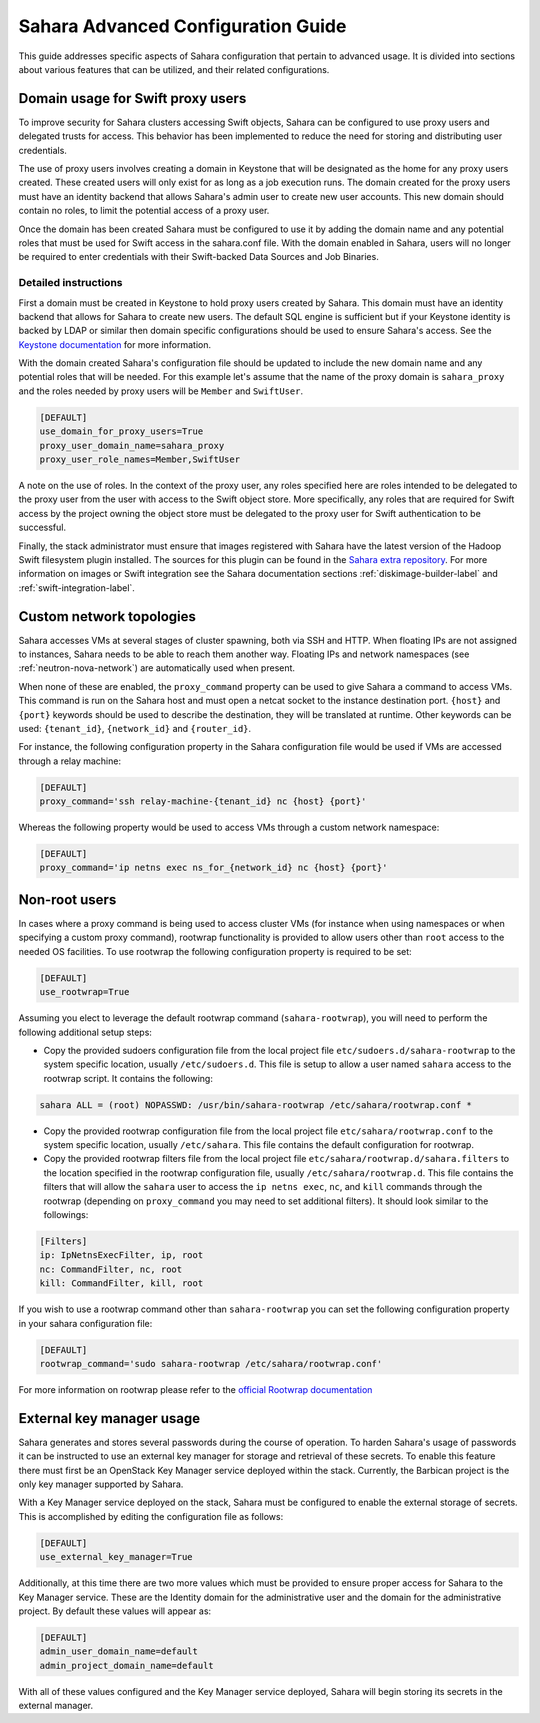 Sahara Advanced Configuration Guide
===================================

This guide addresses specific aspects of Sahara configuration that pertain to
advanced usage. It is divided into sections about various features that can be
utilized, and their related configurations.

Domain usage for Swift proxy users
----------------------------------

To improve security for Sahara clusters accessing Swift objects, Sahara can be
configured to use proxy users and delegated trusts for access. This behavior
has been implemented to reduce the need for storing and distributing user
credentials.

The use of proxy users involves creating a domain in Keystone that will be
designated as the home for any proxy users created. These created users will
only exist for as long as a job execution runs. The domain created for the
proxy users must have an identity backend that allows Sahara's admin user to
create new user accounts. This new domain should contain no roles, to limit
the potential access of a proxy user.

Once the domain has been created Sahara must be configured to use it by adding
the domain name and any potential roles that must be used for Swift access in
the sahara.conf file. With the domain enabled in Sahara, users will no longer
be required to enter credentials with their Swift-backed Data Sources and Job
Binaries.

Detailed instructions
^^^^^^^^^^^^^^^^^^^^^

First a domain must be created in Keystone to hold proxy users created by
Sahara. This domain must have an identity backend that allows for Sahara to
create new users. The default SQL engine is sufficient but if your Keystone
identity is backed by LDAP or similar then domain specific configurations
should be used to ensure Sahara's access. See the `Keystone documentation`_
for more information.

.. _Keystone documentation: http://docs.openstack.org/developer/keystone/configuration.html#domain-specific-drivers

With the domain created Sahara's configuration file should be updated to
include the new domain name and any potential roles that will be needed. For
this example let's assume that the name of the proxy domain is
``sahara_proxy`` and the roles needed by proxy users will be ``Member`` and
``SwiftUser``.

.. sourcecode:: cfg

    [DEFAULT]
    use_domain_for_proxy_users=True
    proxy_user_domain_name=sahara_proxy
    proxy_user_role_names=Member,SwiftUser

..

A note on the use of roles. In the context of the proxy user, any roles
specified here are roles intended to be delegated to the proxy user from the
user with access to the Swift object store. More specifically, any roles that
are required for Swift access by the project owning the object store must be
delegated to the proxy user for Swift authentication to be successful.

Finally, the stack administrator must ensure that images registered with
Sahara have the latest version of the Hadoop Swift filesystem plugin
installed. The sources for this plugin can be found in the
`Sahara extra repository`_. For more information on images or Swift
integration see the Sahara documentation sections
:ref:`diskimage-builder-label` and :ref:`swift-integration-label`.

.. _Sahara extra repository: http://github.com/openstack/sahara-extra

.. _custom_network_topologies:

Custom network topologies
-------------------------

Sahara accesses VMs at several stages of cluster spawning, both via SSH and
HTTP. When floating IPs are not assigned to instances, Sahara needs to be able
to reach them another way.  Floating IPs and network namespaces (see
:ref:`neutron-nova-network`) are automatically used when present.

When none of these are enabled, the ``proxy_command`` property can be used to
give Sahara a command to access VMs. This command is run on the Sahara host and
must open a netcat socket to the instance destination port. ``{host}`` and
``{port}`` keywords should be used to describe the destination, they will be
translated at runtime.  Other keywords can be used: ``{tenant_id}``,
``{network_id}`` and ``{router_id}``.

For instance, the following configuration property in the Sahara configuration
file would be used if VMs are accessed through a relay machine:

.. sourcecode:: cfg

    [DEFAULT]
    proxy_command='ssh relay-machine-{tenant_id} nc {host} {port}'

Whereas the following property would be used to access VMs through a custom
network namespace:

.. sourcecode:: cfg

    [DEFAULT]
    proxy_command='ip netns exec ns_for_{network_id} nc {host} {port}'


Non-root users
--------------

In cases where a proxy command is being used to access cluster VMs (for
instance when using namespaces or when specifying a custom proxy command),
rootwrap functionality is provided to allow users other than ``root`` access to
the needed OS facilities. To use rootwrap the following configuration property
is required to be set:

.. sourcecode:: cfg

    [DEFAULT]
    use_rootwrap=True


Assuming you elect to leverage the default rootwrap command
(``sahara-rootwrap``), you will need to perform the following additional setup
steps:

* Copy the provided sudoers configuration file from the local project file
  ``etc/sudoers.d/sahara-rootwrap`` to the system specific location, usually
  ``/etc/sudoers.d``. This file is setup to allow a user named ``sahara``
  access to the rootwrap script. It contains the following:

.. sourcecode:: cfg

    sahara ALL = (root) NOPASSWD: /usr/bin/sahara-rootwrap /etc/sahara/rootwrap.conf *


* Copy the provided rootwrap configuration file from the local project file
  ``etc/sahara/rootwrap.conf`` to the system specific location, usually
  ``/etc/sahara``. This file contains the default configuration for rootwrap.

* Copy the provided rootwrap filters file from the local project file
  ``etc/sahara/rootwrap.d/sahara.filters`` to the location specified in the
  rootwrap configuration file, usually ``/etc/sahara/rootwrap.d``. This file
  contains the filters that will allow the ``sahara`` user to access the
  ``ip netns exec``, ``nc``, and ``kill`` commands through the rootwrap
  (depending on ``proxy_command`` you may need to set additional filters).
  It should look similar to the followings:

.. sourcecode:: cfg

    [Filters]
    ip: IpNetnsExecFilter, ip, root
    nc: CommandFilter, nc, root
    kill: CommandFilter, kill, root

If you wish to use a rootwrap command other than ``sahara-rootwrap`` you can
set the following configuration property in your sahara configuration file:

.. sourcecode:: cfg

    [DEFAULT]
    rootwrap_command='sudo sahara-rootwrap /etc/sahara/rootwrap.conf'

For more information on rootwrap please refer to the
`official Rootwrap documentation <https://wiki.openstack.org/wiki/Rootwrap>`_

External key manager usage
--------------------------

Sahara generates and stores several passwords during the course of operation.
To harden Sahara's usage of passwords it can be instructed to use an
external key manager for storage and retrieval of these secrets. To enable
this feature there must first be an OpenStack Key Manager service deployed
within the stack. Currently, the Barbican project is the only key manager
supported by Sahara.

With a Key Manager service deployed on the stack, Sahara must be configured
to enable the external storage of secrets. This is accomplished by editing
the configuration file as follows:

.. sourcecode:: cfg

    [DEFAULT]
    use_external_key_manager=True

.. TODO (mimccune)
    this language should be removed once a new keystone authentication
    section has been created in the configuration file.

Additionally, at this time there are two more values which must be provided
to ensure proper access for Sahara to the Key Manager service. These are
the Identity domain for the administrative user and the domain for the
administrative project. By default these values will appear as:

.. sourcecode:: cfg

    [DEFAULT]
    admin_user_domain_name=default
    admin_project_domain_name=default

With all of these values configured and the Key Manager service deployed,
Sahara will begin storing its secrets in the external manager.
